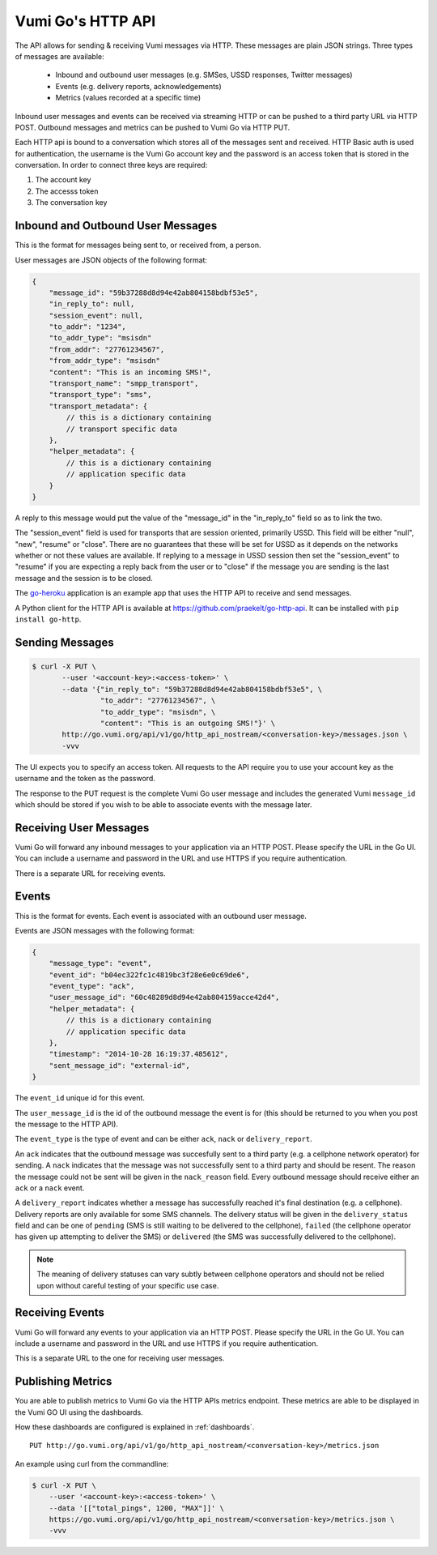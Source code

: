 .. _http_api:

Vumi Go's HTTP API
==================

The API allows for sending & receiving Vumi messages via HTTP. These
messages are plain JSON strings. Three types of messages are available:

 * Inbound and outbound user messages (e.g. SMSes, USSD responses,
   Twitter messages)
 * Events (e.g. delivery reports, acknowledgements)
 * Metrics (values recorded at a specific time)

Inbound user messages and events can be received via streaming HTTP or
can be pushed to a third party URL via HTTP POST.  Outbound messages and
metrics can be pushed to Vumi Go via HTTP PUT.

Each HTTP api is bound to a conversation which stores all of the
messages sent and received. HTTP Basic auth is used for
authentication, the username is the Vumi Go account key and the
password is an access token that is stored in the conversation. In
order to connect three keys are required:

1. The account key
2. The accesss token
3. The conversation key


Inbound and Outbound User Messages
----------------------------------

This is the format for messages being sent to, or received from, a
person.

User messages are JSON objects of the following format:

.. code-block:: javascript

    {
        "message_id": "59b37288d8d94e42ab804158bdbf53e5",
        "in_reply_to": null,
        "session_event": null,
        "to_addr": "1234",
        "to_addr_type": "msisdn"
        "from_addr": "27761234567",
        "from_addr_type": "msisdn"
        "content": "This is an incoming SMS!",
        "transport_name": "smpp_transport",
        "transport_type": "sms",
        "transport_metadata": {
            // this is a dictionary containing
            // transport specific data
        },
        "helper_metadata": {
            // this is a dictionary containing
            // application specific data
        }
    }

A reply to this message would put the value of the "message_id" in the
"in_reply_to" field so as to link the two.

The "session_event" field is used for transports that are session oriented,
primarily USSD. This field will be either "null", "new", "resume" or "close".
There are no guarantees that these will be set for USSD as it depends on
the networks whether or not these values are available. If replying to a
message in USSD session then set the "session_event" to "resume" if you are
expecting a reply back from the user or to "close" if the message you are
sending is the last message and the session is to be closed.

The `go-heroku <https://github.com/smn/go-heroku/>`_ application is an
example app that uses the HTTP API to receive and send messages.

A Python client for the HTTP API is available at
https://github.com/praekelt/go-http-api. It can be installed with
``pip install go-http``.


Sending Messages
----------------

.. code-block:: bash

    $ curl -X PUT \
           --user '<account-key>:<access-token>' \
           --data '{"in_reply_to": "59b37288d8d94e42ab804158bdbf53e5", \
                    "to_addr": "27761234567", \
                    "to_addr_type": "msisdn", \
                    "content": "This is an outgoing SMS!"}' \
           http://go.vumi.org/api/v1/go/http_api_nostream/<conversation-key>/messages.json \
           -vvv

The UI expects you to specify an access token. All requests to the API
require you to use your account key as the username and the token as the
password.

The response to the PUT request is the complete Vumi Go user message
and includes the generated Vumi ``message_id`` which should be stored
if you wish to be able to associate events with the message later.


Receiving User Messages
-----------------------

Vumi Go will forward any inbound messages to your application via an
HTTP POST. Please specify the URL in the Go UI. You can include a
username and password in the URL and use HTTPS if you require
authentication.

There is a separate URL for receiving events.


Events
------

This is the format for events. Each event is associated with an
outbound user message.

Events are JSON messages with the following format:

.. code-block:: javascript

    {
        "message_type": "event",
        "event_id": "b04ec322fc1c4819bc3f28e6e0c69de6",
        "event_type": "ack",
        "user_message_id": "60c48289d8d94e42ab804159acce42d4",
        "helper_metadata": {
            // this is a dictionary containing
            // application specific data
        },
        "timestamp": "2014-10-28 16:19:37.485612",
        "sent_message_id": "external-id",
    }


The ``event_id`` unique id for this event.

The ``user_message_id`` is the id of the outbound message the event is
for (this should be returned to you when you post the message to the
HTTP API).

The ``event_type`` is the type of event and can be either ``ack``,
``nack`` or ``delivery_report``.

An ``ack`` indicates that the outbound message was succesfully sent to
a third party (e.g. a cellphone network operator) for sending. A
``nack`` indicates that the message was not successfully sent to a
third party and should be resent. The reason the message could not be
sent will be given in the ``nack_reason`` field. Every outbound
message should receive either an ``ack`` or a ``nack`` event.

A ``delivery_report`` indicates whether a message has successfully
reached it's final destination (e.g. a cellphone). Delivery reports
are only available for some SMS channels. The delivery status will be
given in the ``delivery_status`` field and can be one of ``pending``
(SMS is still waiting to be delivered to the cellphone), ``failed``
(the cellphone operator has given up attempting to deliver the SMS) or
``delivered`` (the SMS was successfully delivered to the cellphone).

.. note::

   The meaning of delivery statuses can vary subtly between cellphone
   operators and should not be relied upon without careful testing of
   your specific use case.


Receiving Events
----------------

Vumi Go will forward any events to your application via an HTTP
POST. Please specify the URL in the Go UI. You can include a username
and password in the URL and use HTTPS if you require authentication.

This is a separate URL to the one for receiving user messages.


Publishing Metrics
------------------

You are able to publish metrics to Vumi Go via the HTTP APIs metrics endpoint.
These metrics are able to be displayed in the Vumi GO UI using the dashboards.

How these dashboards are configured is explained in :ref:`dashboards`.

::

    PUT http://go.vumi.org/api/v1/go/http_api_nostream/<conversation-key>/metrics.json

An example using curl from the commandline:

.. code-block:: bash

    $ curl -X PUT \
        --user '<account-key>:<access-token>' \
        --data '[["total_pings", 1200, "MAX"]]' \
        https://go.vumi.org/api/v1/go/http_api_nostream/<conversation-key>/metrics.json \
        -vvv
